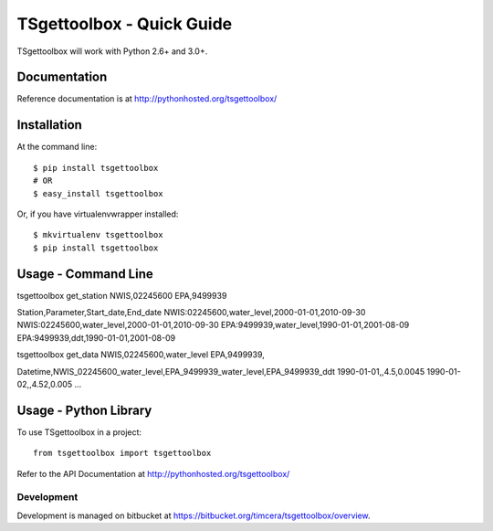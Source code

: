 TSgettoolbox - Quick Guide
==========================
TSgettoolbox will work with Python 2.6+ and 3.0+.

Documentation
-------------
Reference documentation is at http://pythonhosted.org/tsgettoolbox/

Installation
------------
At the command line::

    $ pip install tsgettoolbox
    # OR
    $ easy_install tsgettoolbox

Or, if you have virtualenvwrapper installed::

    $ mkvirtualenv tsgettoolbox
    $ pip install tsgettoolbox

Usage - Command Line
--------------------

tsgettoolbox get_station NWIS,02245600 EPA,9499939

Station,Parameter,Start_date,End_date
NWIS:02245600,water_level,2000-01-01,2010-09-30
NWIS:02245600,water_level,2000-01-01,2010-09-30
EPA:9499939,water_level,1990-01-01,2001-08-09
EPA:9499939,ddt,1990-01-01,2001-08-09

tsgettoolbox get_data NWIS,02245600,water_level EPA,9499939,

Datetime,NWIS_02245600_water_level,EPA_9499939_water_level,EPA_9499939_ddt
1990-01-01,,4.5,0.0045
1990-01-02,,4.52,0.005
...

Usage - Python Library
----------------------
To use TSgettoolbox in a project::

	from tsgettoolbox import tsgettoolbox

Refer to the API Documentation at http://pythonhosted.org/tsgettoolbox/

Development
~~~~~~~~~~~
Development is managed on bitbucket at
https://bitbucket.org/timcera/tsgettoolbox/overview.

